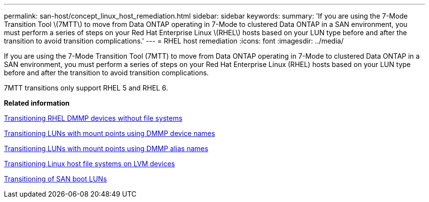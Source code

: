 ---
permalink: san-host/concept_linux_host_remediation.html
sidebar: sidebar
keywords: 
summary: 'If you are using the 7-Mode Transition Tool \(7MTT\) to move from Data ONTAP operating in 7-Mode to clustered Data ONTAP in a SAN environment, you must perform a series of steps on your Red Hat Enterprise Linux \(RHEL\) hosts based on your LUN type before and after the transition to avoid transition complications.'
---
= RHEL host remediation
:icons: font
:imagesdir: ../media/

[.lead]
If you are using the 7-Mode Transition Tool (7MTT) to move from Data ONTAP operating in 7-Mode to clustered Data ONTAP in a SAN environment, you must perform a series of steps on your Red Hat Enterprise Linux (RHEL) hosts based on your LUN type before and after the transition to avoid transition complications.

7MTT transitions only support RHEL 5 and RHEL 6.

*Related information*

xref:concept_transitioning_rhel_dmmp_devices_without_file_systems.adoc[Transitioning RHEL DMMP devices without file systems]

xref:concept_transitioning_luns_with_mount_points_using_dmmp_devices_names.adoc[Transitioning LUNs with mount points using DMMP device names]

xref:concept_transitioning_luns_with_mount_points_using_dmmp_alias_names.adoc[Transitioning LUNs with mount points using DMMP alias names]

xref:concept_transitioning_linux_host_file_systems_on_lvm_devices.adoc[Transitioning Linux host file systems on LVM devices]

xref:concept_transition_of_san_boot_luns.adoc[Transitioning of SAN boot LUNs]
